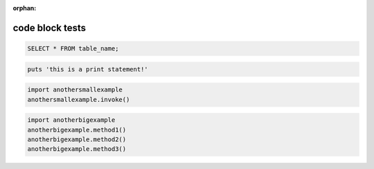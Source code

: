 :orphan:

code block tests
----------------

.. code-block:: python
   :linenos:

   import myexample
   myexample.invoke()

.. code-block:: sql

   SELECT * FROM table_name;

.. sourcecode:: ruby

   puts 'this is a print statement!'

.. highlight:: python
   :linenothreshold: 3

.. code-block:: python

   import anothersmallexample
   anothersmallexample.invoke()

.. code-block:: python

   import anotherbigexample
   anotherbigexample.method1()
   anotherbigexample.method2()
   anotherbigexample.method3()
